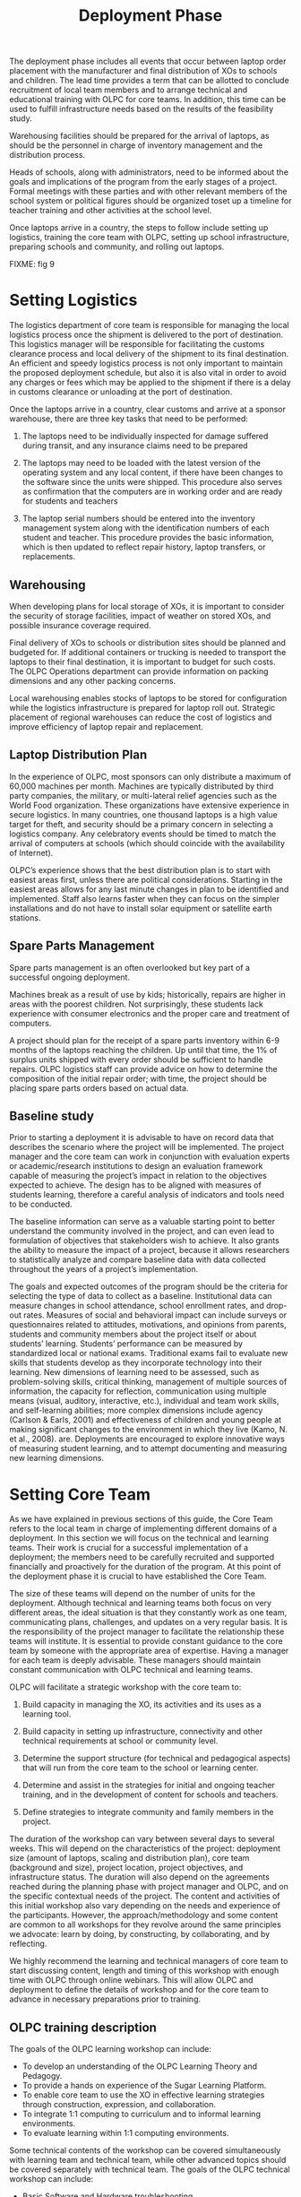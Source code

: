 #+TITLE: Deployment Phase

The deployment phase includes all events that occur between laptop order
placement with the manufacturer and final distribution of XOs to schools
and children.  The lead time provides a term that can be allotted to
conclude recruitment of local team members and to arrange technical and
educational training with OLPC for core teams.  In addition, this time can
be used to fulfill infrastructure needs based on the results of the
feasibility study.

Warehousing facilities should be prepared for the arrival of laptops, as
should be the personnel in charge of inventory management and the
distribution process.

Heads of schools, along with administrators, need to be informed about the
goals and implications of the program from the early stages of a project.
Formal meetings with these parties and with other relevant members of the
school system or political figures should be organized toset up a timeline
for teacher training and other activities at the school level.

Once laptops arrive in a country, the steps to follow include setting up
logistics, training the core team with OLPC, setting up school
infrastructure, preparing schools and community, and rolling out laptops.

FIXME: fig 9

* Setting Logistics

The logistics department of core team is responsible for managing the local
logistics process once the shipment is delivered to the port of
destination.  This logistics manager will be responsible for facilitating
the customs clearance process and local delivery of the shipment to its
final destination.  An efficient and speedy logistics process is not only
important to maintain the proposed deployment schedule, but also it is also
vital in order to avoid any charges or fees which may be applied to the
shipment if there is a delay in customs clearance or unloading at the port
of destination.

Once the laptops arrive in a country, clear customs and arrive at a sponsor
warehouse, there are three key tasks that need to be performed:

1. The laptops need to be individually inspected for damage suffered during
   transit, and any insurance claims need to be prepared

2. The laptops may need to be loaded with the latest version of the
   operating system and any local content, if there have been changes to
   the software since the units were shipped.  This procedure also serves
   as confirmation that the computers are in working order and are ready
   for students and teachers

3. The laptop serial numbers should be entered into the inventory
   management system along with the identification numbers of each student
   and teacher.  This procedure provides the basic information, which is
   then updated to reflect repair history, laptop transfers, or
   replacements.

** Warehousing

When developing plans for local storage of XOs, it is important to consider
the security of storage facilities, impact of weather on stored XOs, and
possible insurance coverage required.

Final delivery of XOs to schools or distribution sites should be planned
and budgeted for.  If additional containers or trucking is needed to
transport the laptops to their final destination, it is important to budget
for such costs.  The OLPC Operations department can provide information on
packing dimensions and any other packing concerns.

Local warehousing enables stocks of laptops to be stored for configuration
while the logistics infrastructure is prepared for laptop roll out.
Strategic placement of regional warehouses can reduce the cost of logistics
and improve efficiency of laptop repair and replacement.

** Laptop Distribution Plan

In the experience of OLPC, most sponsors can only distribute a maximum of
60,000 machines per month.  Machines are typically distributed by third
party companies, the military, or multi-lateral relief agencies such as the
World Food organization.  These organizations have extensive experience in
secure logistics.  In many countries, one thousand laptops is a high value
target for theft, and security should be a primary concern in selecting a
logistics company.  Any celebratory events should be timed to match the
arrival of computers at schools (which should coincide with the
availability of Internet).

OLPC’s experience shows that the best distribution plan is to start with
easiest areas first, unless there are political considerations.  Starting
in the easiest areas allows for any last minute changes in plan to be
identified and implemented.  Staff also learns faster when they can focus
on the simpler installations and do not have to install solar equipment or
satellite earth stations.

** Spare Parts Management

Spare parts management is an often overlooked but key part of a successful
ongoing deployment.

Machines break as a result of use by kids; historically, repairs are higher
in areas with the poorest children.  Not surprisingly, these students lack
experience with consumer electronics and the proper care and treatment of
computers.

A project should plan for the receipt of a spare parts inventory within 6-9
months of the laptops reaching the children.  Up until that time, the 1% of
surplus units shipped with every order should be sufficient to handle
repairs.  OLPC logistics staff can provide advice on how to determine the
composition of the initial repair order; with time, the project should be
placing spare parts orders based on actual data.

** Baseline study

Prior to starting a deployment it is advisable to have on record data that
describes the scenario where the project will be implemented.  The project
manager and the core team can work in conjunction with evaluation experts
or academic/research institutions to design an evaluation framework capable
of measuring the project’s impact in relation to the objectives expected to
achieve.  The design has to be aligned with measures of students learning,
therefore a careful analysis of indicators and tools need to be conducted.

The baseline information can serve as a valuable starting point to better
understand the community involved in the project, and can even lead to
formulation of objectives that stakeholders wish to achieve.  It also
grants the ability to measure the impact of a project, because it allows
researchers to statistically analyze and compare baseline data with data
collected throughout the years of a project’s implementation.

The goals and expected outcomes of the program should be the criteria for
selecting the type of data to collect as a baseline.  Institutional data
can measure changes in school attendance, school enrollment rates, and
drop-out rates.  Measures of social and behavioral impact can include
surveys or questionnaires related to attitudes, motivations, and opinions
from parents, students and community members about the project itself or
about students’ learning.  Students’ performance can be measured by
standardized local or national exams.  Traditional exams fail to evaluate
new skills that students develop as they incorporate technology into their
learning.  New dimensions of learning need to be assessed, such as
problem-solving skills, critical thinking, management of multiple sources
of information, the capacity for reflection, communication using multiple
means (visual, auditory, interactive, etc.), individual and team work
skills, and self-learning abilities; more complex dimensions include agency
(Carlson & Earls, 2001) and effectiveness of children and young people at
making significant changes to the environment in which they live (Kamo, N.
et al., 2008).  are.  Deployments are encouraged to explore innovative ways
of measuring student learning, and to attempt documenting and measuring new
learning dimensions.

* Setting Core Team

As we have explained in previous sections of this guide, the Core Team
refers to the local team in charge of implementing different domains of a
deployment.  In this section we will focus on the technical and learning
teams.  Their work is crucial for a successful implementation of a
deployment; the members need to be carefully recruited and supported
financially and proactively for the duration of the program.  At this point
of the deployment phase it is crucial to have established the Core Team.

The size of these teams will depend on the number of units for the
deployment.  Although technical and learning teams both focus on very
different areas, the ideal situation is that they constantly work as one
team, communicating plans, challenges, and updates on a very regular basis.
It is the responsibility of the project manager to facilitate the
relationship these teams will institute.  It is essential to provide
constant guidance to the core team by someone with the appropriate area of
expertise.  Having a manager for each team is deeply advisable.  These
managers should maintain constant communication with OLPC technical and
learning teams.

OLPC will facilitate a strategic workshop with the core team to:

1. Build capacity in managing the XO, its activities and its uses as a
   learning tool.

2. Build capacity in setting up infrastructure, connectivity and other
   technical requirements at school or community level.

3. Determine the support structure (for technical and pedagogical aspects)
   that will run from the core team to the school or learning center.

4. Determine and assist in the strategies for initial and ongoing teacher
   training, and in the development of content for schools and teachers.

5. Define strategies to integrate community and family members in the
   project.

The duration of the workshop can vary between several days to several
weeks.  This will depend on the characteristics of the project: deployment
size (amount of laptops, scaling and distribution plan), core team
(background and size), project location, project objectives, and
infrastructure status.  The duration will also depend on the agreements
reached during the planning phase with project manager and OLPC, and on the
specific contextual needs of the project.  The content and activities of
this initial workshop also vary depending on the needs and experience of
the participants.  However, the approach/methodology and some content are
common to all workshops for they revolve around the same principles we
advocate: learn by doing, by constructing, by collaborating, and by
reflecting.

We highly recommend the learning and technical managers of core team to
start discussing content, length and timing of this workshop with enough
time with OLPC through online webinars.  This will allow OLPC and
deployment to define the details of workshop and for the core team to
advance in necessary preparations prior to training.

** OLPC training description

The goals of the OLPC learning workshop can include:

- To develop an understanding of the OLPC Learning Theory and Pedagogy.
- To provide a hands on experience of the Sugar Learning Platform.
- To enable core team to use the XO in effective learning strategies
  through construction, expression, and collaboration.
- To integrate 1:1 computing to curriculum and to informal learning
  environments.
- To evaluate learning within 1:1 computing environments.

Some technical contents of the workshop can be covered simultaneously with
learning team and technical team, while other advanced topics should be
covered separately with technical team.  The goals of the OLPC technical
workshop can include:

- Basic Software and Hardware troubleshooting
- Create and use USB Re-flash stick
- Connecting and registering to School Server
- Configuring Access Point.
- Installing and configuring School Server
- Defining a tech support strategy
- Defining a maintenance and repair strategy wide scale and school based

The following agenda is a sample of the topics usually covered during a 1
week workshop with Core Team:

FIXME: fig 9

The workshop is a hands-on experience that will not only enable
participants to become familiar with technical and pedagogical aspects of
the project, but also enable them to reflect on the strategies that should
be defined in the schools or learning centers.

OLPC offers follow up workshops that can be performed several months after
deployment is operating or once the core team has acquired the basic
experience, knowledge, and skills that benefit their deployment.  This
option of workshop can instead be performed during an initial training with
OLPC if participants already demonstrate an advanced level of skills.
Another option for follow up trainings consists on specialized workshops
that focus on a specific topic of interest to the core team and to
developed additional and specialized skills.  Finally, OLPC offers Regional
Workshops to address needs common to a specific region.  For this OLPC
selects a strategic location that will allow participants from multiple
deployments to attend.

The following are examples of advanced workshop for Core Team:

FIXME: fig 10

** Content Development

Another recommended strategy for core teams to implement is the development
of content for communities and schools.  The following documents are
examples of such content: a) How-to Guides for different uses of the laptop
b) Ideas for projects that correspond to specific topics, which might be of
interest and/or relevance in the environment where students and teachers
live.  c) Lesson plans that show how to use different Sugar Activities when
teaching different parts of the national curriculum

We recommend the establishment of an initial library of projects that will
help teachers to integrate the computer into their teaching practice while
motivating them to create their own projects, focusing on the training
approach described in the previous section.  It may be that each teacher
uses the computer in their individual class, or that teachers from
different areas come together to design joint projects.  Either way, this
approach will help make explicit the concepts that the projects integrate
and promote, highlighting especially those concepts that one can
"manipulate" and understand by using the laptop, but which would be more
difficult, or nearly, impossible, with pen and paper.  

* Preparing Schools and Community

When laptops are ready to be distributed, and assuming school
infrastructure is ready, it is time to prepare teachers and other community
members for this experience.  Teacher training and community awareness can
occur simultaneously but can also happen at different moments.  Variables
related to location, size, and readiness of each school or community need
to be considered when deciding the order in which to implement each event.

** Teacher Training

Teacher training is an essential component of an OLPC project and it should
be an ongoing process.  Teachers should be the first members of the
educational community to receive information on and become involved in
initiatives that have direct effects on their own professional practices.
It is recommended to begin training teachers and provide them with XO
laptops during early stages of a project; this approach will raise their
level of trust and commitment to the initiative.

The most important aspect of teacher preparation is in regard to how
children learn.  Educators have long recognized that children learn best
when they are active, when they pursue their own interests, and when they
participate in cultures of knowledge and engagement.  With 1-to-1 access to
connected laptops, children actively engage in knowledge construction and
are not limited to passive reception of information.  Each child (and the
teachers themselves) can pursue learning in areas of strong personal
interest and the classroom is not limited to a pre-determined,
one-size-fits-all approach.

Teachers benefit as well.  Not only do they get to use the laptops at home
for their own learning, but the connected laptop becomes a conduit for
customized professional development.  This enables the teachers to gain
access to expertise and colleagues and allows them to pose and respond to
practical questions.  They can fully participate as producers of knowledge
and not just as consumers of materials produced by others.

The core team should develop different strategies to develop teacher’s
capacity:

1. Training workshops: where teachers learn to use the computer, and, at
   the same time, to incorporate it into their pedagogical practice.
   
2. Support mechanisms: Although the contents of the initiative constitute
   an important support mechanism to the practice of teaching, other
   mechanisms must be implemented, including in- class assistance, which
   can occur through agreements with universities, telephone help lines
   that can be set up with technical developers in the country, and Blogs
   or online forums where teachers can participate.
   
3. Teachers' clubs: work spaces where teachers can meet regularly to share
   successes, problems, and solutions.
   
4. Guides and Resources.

During the first teacher trainings teachers should learn basic uses of the
laptop and how to incorporate it into their pedagogical practice.  Training
should be guided by the vision and goal of the overall initiative.  We
recommend that the appropriate approach is “learning by doing” and that the
"doing" be focused on developing concrete projects within the classroom.
The core team should adapt the content and length for the initial training
based on the teachers’ skills.

It is recommended that the technical team performs training sessions along
with the educational team, to prepare teachers for basic technical
troubleshooting regarding software, hardware, and connectivity.  During
these first approaches with teachers, the core team can quickly identify
participants who demonstrate leadership and that can be key contacts to
support the project at the school level.  Depending on the scale of the
project, the core team can decide whether to train teachers directly or to
train Teacher-Trainers that will later reproduce the trainings to other
teachers.  Some projects decide to perform wide-scale trainings, an
approach organized for several schools to attend.  Schools can select key
members of their staff to participate in this training, with the intention
that these trainees become leaders and multiply the training at their own
school.  Another approach consists in assigning to each member of the core
team a specific school in which to perform training for the staff on site.
Whichever approach is decided, the core team needs to constantly monitor
the progress of each school and teacher.

The following agenda is a sample of the topics the core team can be covered
during an initial teacher training:

FIXME: fig 12

Deploying laptops to every child in an entire region or country cannot be
managed by the core team alone.  It must be led by the core team, and
supported by regional teams.  The core team will need to set the guiding
principles of the program whilst the regional teams will be responsible for
executing the deployment in their regions according to these principles,
raising any concerns and coming up with viable alternatives where
necessary.  Various functions should be delegated to the regional teams for
management where these functions are naturally distributed across the
country or region.

** Community Awareness

Prior to the arrival of laptops in a community, it is important to prepare
different groups of people that will be impacted with the project: parents,
teachers, school directors, families, and other active members of a
community.  The Minister of Education and Local Leaders should be involved
in communications about the program, its goals, characteristics, benefits
and derivative commitments.

Project coordinators must carefully plan awareness campaigns, by selecting
appropriate tools (print outs, posters, signs, etc.)  and communication
strategies (radio or television spots, meetings, etc.)  tailored to the
unique characteristics of each community and the scale of each project.
The timing of the campaigns should also be carefully thought through in
order to allow communities to prepare for formal program launches.  If
national campaigns are created to inform different audiences about
projects, such campaigns should be rolled out before laptop distribution or
after more formal community awareness actions are taken by core team.

The preparation phase plays a significant role in creating positive
expectations, attitudes, and involvement from all members.  When
communities understand the programs and their benefits, there are direct
impacts on learning and on how well the laptops are taken care of.  Both
nationally and locally, communities must know what one laptop per child
means.  The children are the best ambassadors, but parent and community
leader involvement is also influential.  Fostering awareness is very
important to the success of initiatives, both because it allows families
and other community members to be involved in the learning process of
children, and because it allows them to be active participants in the
creation of a new culture and new learning experiences within their
community.  Parent meetings can be held at schools or community centers and
should include, but not be limited, to the following topics:

- A description of responsibilities and roles involved in the different
  phases of the project.  Tasks to be defined, organized and carried out by
  different action groups.
- Establishment of standards for sharing laptops among siblings and to
  older children.
- Security of the laptops.  How and why to take care of the machines.
- Charging process.
- Internet access.
- Signing of agreement by parents

Other actors can be invited to the meetings so they can become part of the
initiative and to materialize agreements with various consultants and / or
volunteers of the project.
* Setting Local Infrastructure

Prior to the arrival of laptops, the technical members of core team should
evaluate, setup, test, and hold responsibility for the network and power
infrastructure at schools and/or other community centers.  OLPC can begin
supporting the core team before in-country training takes place, thru
online webinars or chats.  During the OLPC in-country visit the hands-on
training takes place, and the core team should be prepared for setting up
the local infrastructure.  OLPC will continue to support the technical
teams online after the in-country training has concluded.

** Power

The electrical infrastructure of schools has to be evaluated according to
power demand generated by XO laptops, servers, and other devices.  If the
infrastructure is inadequate, it needs to be upgraded.

** Connectivity

Although the OLPC ecosystem provides a self-configuring local-area wireless
network, connectivity to the Internet needs to set up separately.  OLPC can
assist in the planning and integration of a laptop network into a national
infrastructure.  OLPC staff has experience with VSAT, DSL, etc.  that it is
happy to share.  Many of the in-country teams have even more experience,
especially in regard to rural deployments.  Sharing best practices is in
everyone’s interests.  As with the laptop deployment, connectivity cannot
happen everywhere at once.  A phased effort carried out ahead of the laptop
deployment is ideal.  It should be noted that the wireless mesh network
provides local “Ethernet”-like connectivity without any additional
infrastructure.

** School Server

Part of our deployment model is the utilization of school servers.  School
servers can be basic PCs that run Fedora, a variant of Linux.  School
servers are designed to provide gateways to the Internet, local content
repositories, XO back-up platforms, school management solutions, etc.
Large networks require servers designed for the size of the intended
deployment to be placed in local school.

Some key benefits school servers bring to a deployment are:

- Compatibility :: The OLPC Server is a software stack that can be
                   installed on any reasonable PC or server to complement
                   the XO and help school environments provide a safe,
                   well-managed and learning- oriented environment.  No
                   special hardware is required.

- Backup :: The XOs can all backup to an OLPC Server to ensure content
            isn't lost.  All XO Journals are backed up to school servers,
            and teachers can view the Journals to gain an understanding of
            how the XOs are used, as well as to track students’ progress
            and identify where they may need help.

- Digital Library :: A Digital Library makes it easy for students to
     publish works (with teacher moderation) to other students and possibly
     to other schools.  Teachers can easily add new resources to a Digital
     Library, which students can access at school (e.g.  there are over 1.6
     million free e-Books available)

- Management and Security :: Operators with high levels of technical skills
     can use school servers to manage network access, to lock laptops that
     get stolen or that aren’t returned to schools, and to provide local
     software repositories for laptop updates, etc.

- Proxy Server :: An OLPC Server can act as a network proxy.  This saves
                  Internet bandwidth, makes Internet access faster and
                  provides a mechanism for content filtering that can be
                  used to block inappropriate content.

- Continuous Development :: There are additional features coming to school
     servers, including Video conferencing, GPS and GIS functionality,
     Voice over IP, Instant messaging, and News services (blogging, forums,
     etc.) Servers are built on an Open Source platform, so they can be
     modified to suit particular needs of projects.

As important as all of the above-mentioned services are, the primary role
of school servers is to facilitate the operation of local area networks.
Without servers, XO laptops use multicast to communicate with each other,
which puts heavy loads on wireless networks; multicast can only connect up
to 20 laptops simultaneously School servers eliminate the need for much of
the multicast traffic

Recommended minimum specifications for a school server are as follows:

FIXME: fig 11

The amount of power required for school servers depends on the
specifications of machines used.  This needs to be taken into consideration
during site preparation.

